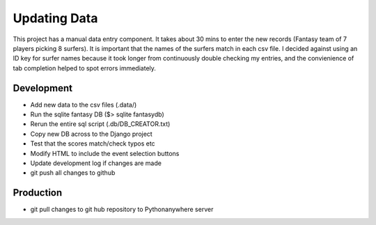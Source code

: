 Updating Data 
===============

This project has a manual data entry component. It takes about 30 mins to enter the new records (Fantasy team of 7 players picking 8 surfers). It is important that the names of the surfers match in each csv file. I decided against using an ID key for surfer names because it took longer from continuously double checking my entries, and the convienience of tab completion helped to spot errors immediately. 

Development
--------------

+ Add new data to the csv files (.data/)
+ Run the sqlite fantasy DB ($> sqlite fantasydb) 
+ Rerun the entire sql script (.db/DB_CREATOR.txt) 
+ Copy new DB across to the Django project 
+ Test that the scores match/check typos etc  
+ Modify HTML to include the event selection buttons
+ Update development log if changes are made
+ git push all changes to github

Production
------------

+ git pull changes to git hub repository to Pythonanywhere server
